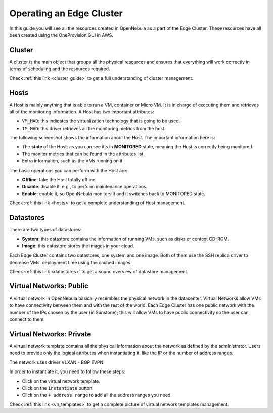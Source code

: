 .. _operating_edge_cluster:

=========================
Operating an Edge Cluster
=========================

In this guide you will see all the resources created in OpenNebula as a part of the Edge Cluster. These resources have all been created using the OneProvision GUI in AWS.

Cluster
================================================================================

A cluster is the main object that groups all the physical resources and ensures that everything will work correctly in terms of scheduling and the resources required.

|image_cluster|

Check :ref:`this link <cluster_guide>` to get a full understanding of cluster management.

Hosts
================================================================================

A Host is mainly anything that is able to run a VM, container or Micro VM. It is in charge of executing them and retrieves all of the monitoring information. A Host has two important attributes:

* ``VM_MAD``: this indicates the virtualization technology that is going to be used.
* ``IM_MAD``: this driver retrieves all the monitoring metrics from the host.

The following screenshot shows the information about the Host. The important information here is:

* The **state** of the Host: as you can see it's in **MONITORED** state, meaning the Host is correctly being monitored.
* The monitor metrics that can be found in the attributes list.
* Extra information, such as the VMs running on it.

|image_host|

The basic operations you can perform with the Host are:

* **Offline**: take the Host totally offline.
* **Disable**: disable it, e.g., to perform maintenance operations.
* **Enable**: enable it, so OpenNebula monitors it and it switches back to MONITORED state.

Check :ref:`this link <hosts>` to get a complete understanding of Host management.

Datastores
================================================================================

There are two types of datastores:

* **System**: this datastore contains the information of running VMs, such as disks or context CD-ROM.
* **Image**: this datastore stores the images in your cloud.

Each Edge Cluster contains two datastores, one system and one image. Both of them use the SSH replica driver to decrease VMs' deployment time using the cached images.

|image_datastore|

Check :ref:`this link <datastores>` to get a sound overview of datastore management.

.. _edge_public:

Virtual Networks: Public
================================================================================

A virtual network in OpenNebula basically resembles the physical network in the datacenter. Virtual Networks allow VMs to have connectivity between them and with the rest of the world. Each Edge Cluster has one public network with the number of the IPs chosen by the user (in Sunstone); this will allow VMs to have public connectivity so the user can connect to them.

|image_public_net|

.. _edge_private:

Virtual Networks: Private
================================================================================

A virtual network template contains all the physical information about the network as defined by the administrator. Users need to provide only the logical attributes when instantiating it, like the IP or the number of address ranges.

The network uses driver VLXAN - BGP EVPN:

|image_private_net|

In order to instantiate it, you need to follow these steps:

* Click on the virtual network template.
* Click on the ``instantiate`` button.
* Click on the ``+ address range`` to add all the address ranges you need.

Check :ref:`this link <vn_templates>` to get a complete picture of virtual network templates management.

.. |image_cluster| image:: /images/edge_cluster.png
.. |image_host| image:: /images/edge_host.png
.. |image_datastore| image:: /images/edge_datastore.png
.. |image_public_net| image:: /images/edge_public_net.png
.. |image_add_ar| image:: /images/edge_add_ar.png
.. |image_private_net| image:: /images/edge_private_net.png
